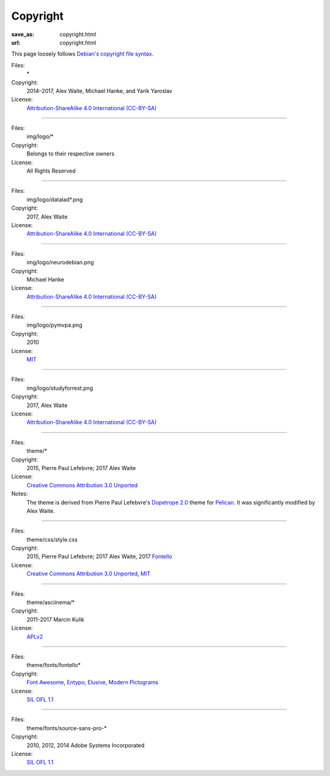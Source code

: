 Copyright
#########
:save_as: copyright.html
:url: copyright.html

This page loosely follows `Debian's copyright file syntax`_.

.. _Debian's copyright file syntax: https://www.debian.org/doc/packaging-manuals/copyright-format/1.0/

Files:
  \*
Copyright:
  2014–2017, Alex Waite, Michael Hanke, and Yarik Yaroslav
License:
  `Attribution-ShareAlike 4.0 International (CC-BY-SA)`_

.. _Attribution-ShareAlike 4.0 International (CC-BY-SA): https://creativecommons.org/licenses/by-sa/4.0/

----

Files:
  img/logo/\*
Copyright:
  Belongs to their respective owners
License:
  All Rights Reserved

----

Files:
  img/logo/datalad\*.png
Copyright:
  2017, Alex Waite
License:
  `Attribution-ShareAlike 4.0 International (CC-BY-SA)`_

----

Files:
  img/logo/neurodebian.png
Copyright:
  Michael Hanke
License:
  `Attribution-ShareAlike 4.0 International (CC-BY-SA)`_

----

Files:
  img/logo/pymvpa.png
Copyright:
  2010
License:
  `MIT`_

.. _MIT: https://opensource.org/licenses/MIT

----

Files:
  img/logo/studyforrest.png
Copyright:
  2017, Alex Waite
License:
  `Attribution-ShareAlike 4.0 International (CC-BY-SA)`_

----

Files:
  theme/\*
Copyright:
  2015, Pierre Paul Lefebvre; 2017 Alex Waite

License:
  `Creative Commons Attribution 3.0 Unported`_
Notes:
  The theme is derived from Pierre Paul Lefebvre's `Dopetrope 2.0`_ theme for
  `Pelican`_. It was significantly modified by Alex Waite.

.. _Creative Commons Attribution 3.0 Unported: https://creativecommons.org/licenses/by-sa/3.0/
.. _Dopetrope 2.0: https://github.com/PierrePaul/html5-dopetrope
.. _Pelican: https://blog.getpelican.com

----

Files:
  theme/css/style.css

Copyright:
   2015, Pierre Paul Lefebvre; 2017 Alex Waite, 2017 `Fontello`_
License:
  `Creative Commons Attribution 3.0 Unported`_, `MIT`_

.. _Fontello: http://fontello.com

----

Files:
  theme/asciinema/\*
Copyright:
  2011-2017 Marcin Kulik
License:
  `APLv2`_

.. _APLv2: https://www.apache.org/licenses/LICENSE-2.0

----

Files:
  theme/fonts/fontello\*
Copyright:
  `Font Awesome`_, `Entypo`_, `Elusive`_, `Modern Pictograms`_
License:
  `SIL OFL 1.1`_

.. _Font Awesome: http://fontawesome.io
.. _Entypo: http://www.entypo.com
.. _Elusive: https://github.com/reduxframework/elusive-iconfont
.. _Modern Pictograms: http://thedesignoffice.org/project/modern-pictograms

----

Files:
  theme/fonts/source-sans-pro-\*
Copyright:
  2010, 2012, 2014 Adobe Systems Incorporated
License:
  `SIL OFL 1.1`_

.. _SIL OFL 1.1: http://scripts.sil.org/cms/scripts/page.php?item_id=OFL_web
